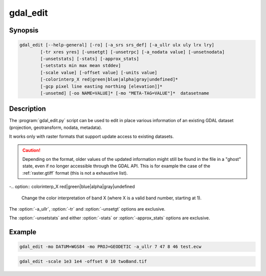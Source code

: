 .. _gdal_edit:

================================================================================
gdal_edit
================================================================================

.. only:: html

    Edit in place various information of an existing GDAL dataset.

.. Index:: gdal_edit

Synopsis
--------

.. code-block::

    gdal_edit [--help-general] [-ro] [-a_srs srs_def] [-a_ullr ulx uly lrx lry]
            [-tr xres yres] [-unsetgt] [-unsetrpc] [-a_nodata value] [-unsetnodata]
            [-unsetstats] [-stats] [-approx_stats]
            [-setstats min max mean stddev]
            [-scale value] [-offset value] [-units value]
            [-colorinterp_X red|green|blue|alpha|gray|undefined]*
            [-gcp pixel line easting northing [elevation]]*
            [-unsetmd] [-oo NAME=VALUE]* [-mo "META-TAG=VALUE"]*  datasetname

Description
-----------

The :program:`gdal_edit.py` script can be used to edit in place various
information of an existing GDAL dataset (projection, geotransform,
nodata, metadata).

It works only with raster formats that support update access to existing datasets.

.. caution::

    Depending on the format, older values of the updated information might
    still be found in the file in a "ghost" state, even if no longer accessible
    through the GDAL API. This is for example the case of the :ref:`raster.gtiff`
    format (this is not a exhaustive list).

.. option:: --help-general

    Gives a brief usage message for the generic GDAL commandline options and exit.

.. option:: -ro

    Open the dataset in read-only. Might be useful for drivers refusing to use
    the dataset in update-mode. In which case, updated information will go into
    PAM :file:`.aux.xml` files.

    .. versionadded:: 1.11

.. option:: -a_srs <srs_def>

    Defines the target coordinate system.
    This coordinate system will be written to the dataset.
    If the empty string or None is specified, then the existing
    coordinate system will be removed (for TIFF/GeoTIFF, might not be well
    supported besides that).

.. option:: -a_ullr ulx uly lrx lry:

    Assign/override the georeferenced bounds of the dataset.

.. option:: -tr <xres> <yres>

    Set target resolution. The values must be expressed in georeferenced units.
    Both must be positive values.

.. option:: -unsetgt

    Remove the georeference information.

.. option:: -unsetrpc

    Remove RPC information.

    .. versionadded:: 2.4

.. option:: -unsetstats

    Remove band statistics information.

    .. versionadded:: 2.0

.. option:: -stats

    Calculate and store band statistics.

    .. versionadded:: 2.0

.. option:: -setstatsmin max mean stddev

    Store user-defined values for band statistics (minimum, maximum,
    mean and standard deviation). If any of the values is set to None,
    the real statistics are calclulated from the file and the ones set
    to None are used from the real statistics.

    .. versionadded:: 2.4

.. option:: -approx_stats

    Calculate and store approximate band statistics.

    .. versionadded:: 2.0

.. option:: -a_nodata <value>

    Assign a specified nodata value to output bands.

.. option:: -unsetnodata

    Remove existing nodata values.

    .. versionadded:: 2.1

.. option:: -scale <value>

    Assign a specified scale value to output bands.
    If a single scale value is provided it will be set for all bands.
    Alternatively one scale value per band can be provided, in which case
    the number of scale values must match the number of bands.
    If no scale is needed, it it recommended to set the value to 1.
    Scale and Offset are generally used together. For example, scale and
    offset might be used to store elevations in a unsigned 16bit integer
    file with a precision of 0.1, and starting from -100. True values
    would be calculated as: true_value = (pixel_value * scale) + offset

    .. note:: These values can be applied using -unscale during a :program:`gdal_translate` run.

    .. versionadded:: 2.2

.. option:: -offset <value>

    Assign a specified offset value to output bands.
    If a single offset value is provided it will be set for all bands.
    Alternatively one offset value per band can be provided, in which case
    the number of offset values must match the number of bands.
    If no offset is needed, it recommended to set the value to 0.
    For more see scale.

    .. versionadded:: 2.2

.. option:: -units <value>

    Assign a unit to output band(s).

    .. versionadded:: 3.1

-.. option:: colorinterp_X red|green|blue|alpha|gray|undefined

    Change the color interpretation of band X (where X is a valid band
    number, starting at 1).

    .. versionadded:: 2.3

.. option:: -gcp pixel line easting northing [elevation]

    Add the indicated ground control point to the dataset.
    This option may be provided multiple times to provide a set of GCPs.

.. option:: -unsetmd

    Remove existing metadata (in the default metadata domain).
    Can be combined with :option:`-mo`.

    .. versionadded:: 2.0

.. option:: -mo META-TAG=VALUE

    Passes a metadata key and value to set on the output dataset if possible.
    This metadata is added to the existing metadata items, unless :option:`-unsetmd`
    is also specified.

.. option:: -oo NAME=VALUE

    Open option (format specific).

    .. versionadded:: 2.0

The :option:`-a_ullr`, :option:`-tr` and :option:`-unsetgt` options are exclusive.

The :option:`-unsetstats` and either :option:`-stats` or :option:`-approx_stats` options are exclusive.

Example
-------

.. code-block::

    gdal_edit -mo DATUM=WGS84 -mo PROJ=GEODETIC -a_ullr 7 47 8 46 test.ecw

.. code-block::

    gdal_edit -scale 1e3 1e4 -offset 0 10 twoBand.tif
